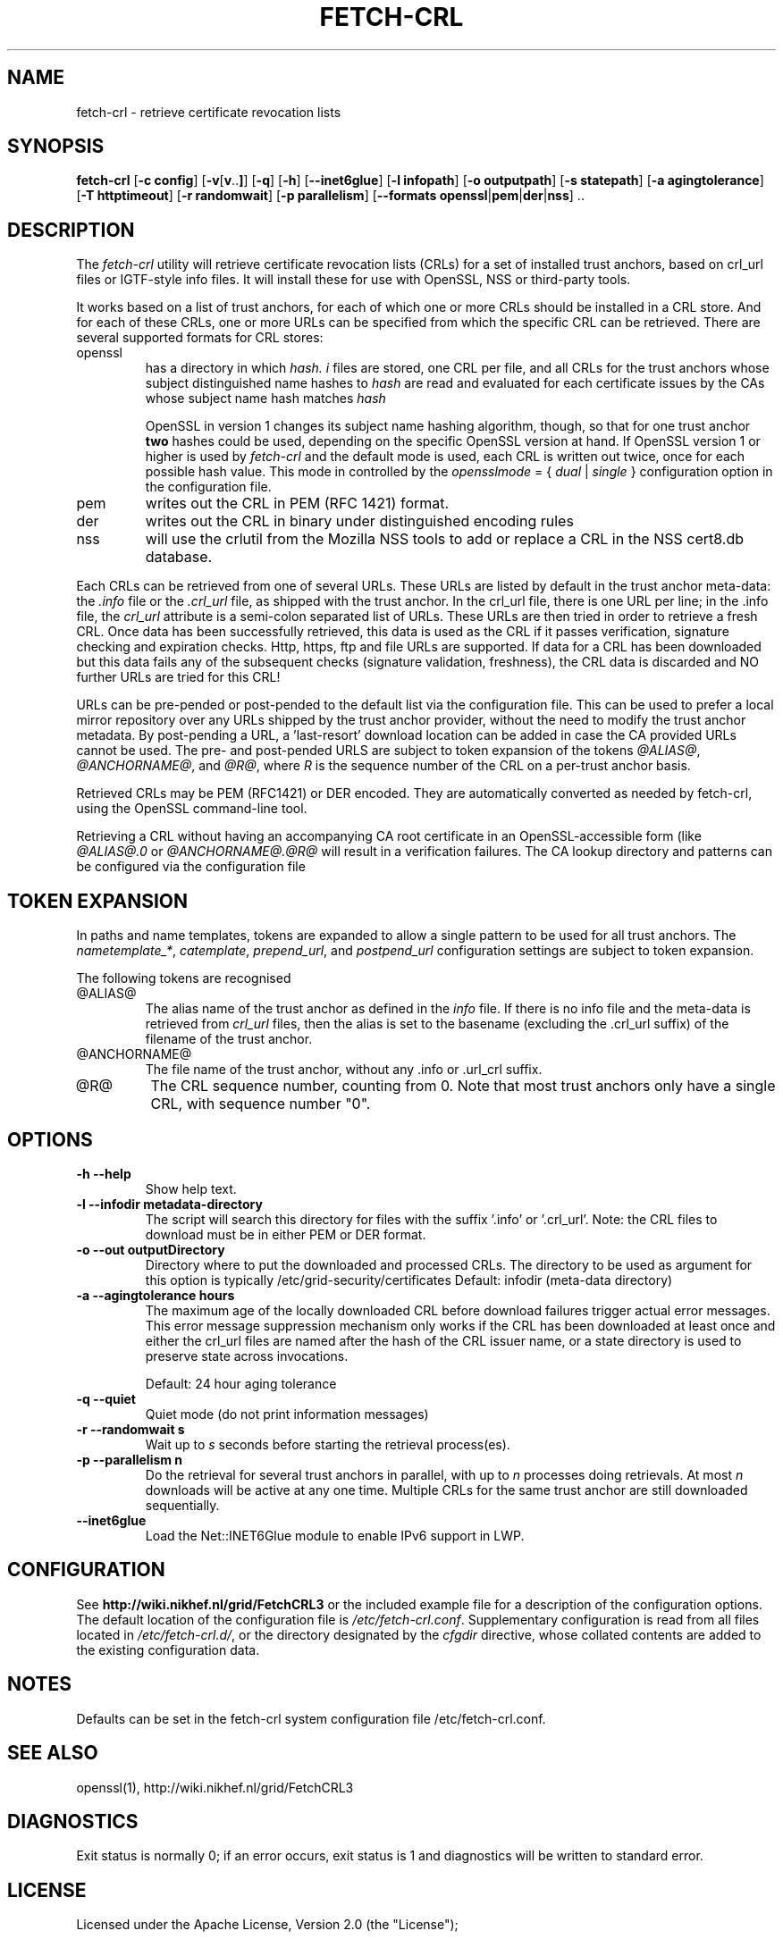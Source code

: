 .\" "@(#)$Id: fetch-crl.8,v 1.6 2009/09/21 20:22:32 pmacvsdg Exp $"
.\"
.\" 
.TH FETCH-CRL 8 local "Trust Anchor Utilities"
.SH NAME
fetch-crl \- retrieve certificate revocation lists
.SH SYNOPSIS
.ll +8
.B fetch-crl
.RB [ \-c\ config ]
.RB [ \-v [ v .. ] ]
.RB [ \-q ]
.RB [ \-h ]
.RB [ \-\-inet6glue ]
.RB [ \-l\ infopath ]
.RB [ \-o\ outputpath ]
.RB [ \-s\ statepath ]
.RB [ \-a\ agingtolerance ]
.RB [ \-T\ httptimeout ]
.RB [ \-r\ randomwait ]
.RB [ \-p\ parallelism ]
.RB [ \-\-formats\ openssl | pem | der | nss ]\ ..
.ll -8
.SH DESCRIPTION
The 
.I fetch-crl
utility will retrieve certificate revocation lists (CRLs) for a set of 
installed trust anchors, based on crl_url files or IGTF-style info
files. It will install these for use with OpenSSL, NSS or third-party tools.

It works based on a list of trust anchors, for each of which one or more 
CRLs should be installed in a CRL store. And for each of these CRLs, one or
more URLs can be specified from which the specific CRL can be retrieved.
There are several supported formats for CRL stores:
.IP openssl
has a directory in which 
.I hash.
.I i
files are stored, one CRL per file, and all CRLs for the trust anchors 
whose subject distinguished name hashes to
.I hash
are read and evaluated for each certificate issues by the CAs whose
subject name hash matches
.I hash

OpenSSL in version 1 changes its subject name hashing algorithm, though, so
that for one trust anchor 
.B two
hashes could be used, depending on the specific OpenSSL version at hand. If
OpenSSL version 1 or higher is used by 
.I fetch-crl
and the default mode is used, each CRL is written out twice, once for each
possible hash value. This mode in controlled by the
.I opensslmode
= {
.I dual
|
.I single
} configuration option in the configuration file.
.IP pem
writes out the CRL in PEM (RFC 1421) format.
.IP der
writes out the CRL in binary under distinguished encoding rules
.IP nss
will use the crlutil from the Mozilla NSS tools to add or replace a CRL in
the NSS cert8.db database.

.P
Each CRLs can be retrieved from one of several URLs. These URLs are listed
by default in the trust anchor meta-data: the 
.I .info
file or the
.I .crl_url
file, as shipped with the trust anchor. In the crl_url file, there is one
URL per line; in the .info file, the
.I crl_url 
attribute is a semi-colon separated list of URLs. These URLs are then
tried in order to retrieve a fresh CRL. Once data has been successfully
retrieved, this data is used as the CRL if it passes verification,
signature checking and expiration checks. Http, https, ftp and file URLs are
supported. If data for a CRL has been downloaded but this data fails
any of the subsequent checks (signature validation, freshness), the CRL
data is discarded and NO further URLs are tried for this CRL!

URLs can be pre-pended or post-pended to the default list via the
configuration file. This can be used to prefer a local mirror repository
over any URLs shipped by the trust anchor provider, without the need to
modify the trust anchor metadata. By post-pending a URL, a 'last-resort'
download location can be added in case the CA provided URLs cannot be
used. The pre- and post-pended URLS are subject to token expansion of the
tokens
.IR @ALIAS@ ", " @ANCHORNAME@ ", and " @R@ ,
where 
.I R
is the sequence number of the CRL on a per-trust anchor basis.

Retrieved CRLs may be PEM (RFC1421) or DER encoded. They are automatically
converted as needed by fetch-crl, using the OpenSSL command-line tool.

Retrieving a CRL without having an accompanying CA root certificate
in an OpenSSL-accessible form (like
.I @ALIAS@.0
or
.I @ANCHORNAME@.@R@
will result in a verification failures. The CA lookup directory 
and patterns can be configured via the configuration file

.SH TOKEN EXPANSION
In paths and name templates, tokens are expanded to allow a 
single pattern to be used for all trust anchors. The 
.IR nametemplate_* , 
.IR catemplate ,
.IR prepend_url ,
and
.I postpend_url
configuration settings are subject to token expansion.

The following tokens are recognised
.IP @ALIAS@
The alias name of the trust anchor as defined in the 
.I info
file. If there is no info file and the meta-data is retrieved from
.I crl_url
files, then the alias is set to the basename (excluding the .crl_url
suffix) of the filename of the trust anchor.
.IP @ANCHORNAME@
The file name of the trust anchor, without any .info or .url_crl
suffix.
.IP @R@
The CRL sequence number, counting from 0. Note that most trust anchors
only have a single CRL, with sequence number "0".

.SH OPTIONS
.TP
.B \-h --help
Show help text.
.TP
.B \-l --infodir metadata-directory
The script will search this directory for files with the
suffix '.info' or '.crl_url'. 
Note: the CRL files to download must be in either PEM or DER format.

.TP
.B \-o --out  outputDirectory
Directory where to put the downloaded and processed CRLs.
The directory to be used as argument for this option
is typically /etc/grid-security/certificates
Default: infodir (meta-data directory)

.TP
.B \-a --agingtolerance  hours
The maximum age of the locally downloaded CRL before download 
failures trigger actual error messages. This error message
suppression mechanism only works if the CRL has been
downloaded at least once and either the crl_url files are 
named after the hash of the CRL issuer name, or a state directory
is used to preserve state across invocations.

Default: 24 hour aging tolerance
.TP
.B \-q --quiet
Quiet mode (do not print information messages)

.TP
.B \-r --randomwait s
Wait up to 
.I s
seconds before starting the retrieval process(es).

.TP
.B \-p --parallelism n
Do the retrieval for several trust anchors in parallel, with up to
.I n
processes doing retrievals. At most 
.I n
downloads will be active at any one time. Multiple CRLs for the 
same trust anchor are still downloaded sequentially.
.TP
.B \-\-inet6glue
Load the Net::INET6Glue module to enable IPv6 support in LWP.
.SH CONFIGURATION
See 
.B http://wiki.nikhef.nl/grid/FetchCRL3
or the included example file for a description of the configuration 
options. The default location of the configuration file is 
.IR /etc/fetch-crl.conf .
Supplementary configuration is read from all files located in
.IR /etc/fetch-crl.d/ ,
or the directory designated by the 
.I cfgdir
directive, whose collated contents are added to the existing configuration data.

.SH NOTES
Defaults can be set in the fetch-crl system configuration file
/etc/fetch-crl.conf.

.SH "SEE ALSO"
openssl(1), 
http://wiki.nikhef.nl/grid/FetchCRL3

.SH "DIAGNOSTICS"
Exit status is normally 0;
if an error occurs, exit status is 1 and diagnostics will be written
to standard error.

.SH LICENSE
Licensed under the Apache License, Version 2.0 (the "License"); 

.B http://www.apache.org/licenses/LICENSE-2.0

.SH BUGS
Although fetch-crl3 will install multiple CRLs in the CRL stores 
(called '.r0', '.r1', or labelled appropriately in an NSS store), if the 
number of CRLs decreases the left-overs are not automatically removed. So 
if the number of CRLs for a particular CA does down from 
.IR n " to " n-1 ,
the file 
.RI '.r n '
must be removed manually. 

